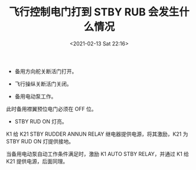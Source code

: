 # -*- eval: (setq org-download-image-dir (concat default-directory "./static/飞行控制电门打到 STBY RUB 会发生什么情况/")); -*-
:PROPERTIES:
:ID:       9F23E6FA-B02E-43DC-98FA-5448E2833A2F
:END:
#+LATEX_CLASS: my-article
#+DATE: <2021-02-13 Sat 22:16>
#+TITLE: 飞行控制电门打到 STBY RUB 会发生什么情况

[[file:./static/飞行控制电门打到 STBY RUB 会发生什么情况/2021-02-13_22-17-38_screenshot.jpg]]

- 备用方向舵关断活门打开。

[[file:./static/飞行控制电门打到 STBY RUB 会发生什么情况/2021-02-13_22-20-59_2020-12-18_13-37-36_screenshot.jpg]]

- 飞行操纵关断活门关闭。

[[file:./static/飞行控制电门打到 STBY RUB 会发生什么情况/2021-02-13_22-22-26_2020-12-18_13-45-41_screenshot.jpg]]

- 备用电动泵工作。
此时备用襟翼预位电门必须在 OFF 位。

[[file:./static/飞行控制电门打到 STBY RUB 会发生什么情况/2021-02-13_22-23-20_2020-12-18_13-53-45_screenshot.jpg]]

- STBY RUD ON 灯亮。

[[file:./static/飞行控制电门打到 STBY RUB 会发生什么情况/2021-02-13_22-24-01_2020-12-18_18-59-42_eaa82bd1-f713-4cee-a896-17d2aba1f764_withMarginNotes.jpeg]]

[[file:./static/飞行控制电门打到 STBY RUB 会发生什么情况/2021-02-13_22-24-32_2020-12-18_18-59-50_85717c0b-a58f-488b-96f7-2eccd430b8b7_withMarginNotes.jpeg]]

K1 给 K21 STBY RUDDER ANNUN RELAY 继电器提供电源，将其激励，K21 为 STBY RUD ON 灯提供接地。

[[file:./static/飞行控制电门打到 STBY RUB 会发生什么情况/2021-02-13_22-26-14_2020-12-18_19-16-42_eaa82bd1-f713-4cee-a896-17d2aba1f764_withMarginNotes 2.jpeg]]

当备用电动泵自动工作条件满足时，激励 K1 AUTO STBY RELAY，并通过 K1 给 K21 提供电源，后面同理。
